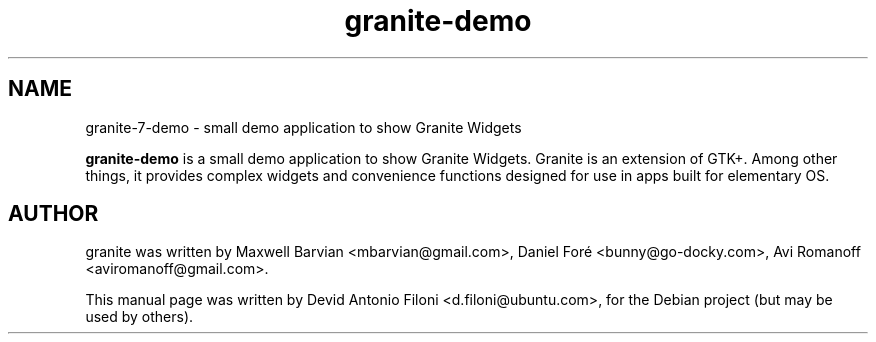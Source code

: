 .TH granite-demo 1 "Jun 09, 2012"
.SH NAME
granite-7-demo \- small demo application to show Granite Widgets
.PP
\fBgranite-demo\fP is a small demo application to show Granite Widgets.
Granite is an extension of GTK+. Among other things, it provides
complex widgets and convenience functions designed for use in apps
built for elementary OS.
.SH AUTHOR
granite was written by Maxwell Barvian <mbarvian@gmail.com>, Daniel Foré
<bunny@go-docky.com>, Avi Romanoff <aviromanoff@gmail.com>.
.PP
This manual page was written by Devid Antonio Filoni <d.filoni@ubuntu.com>,
for the Debian project (but may be used by others).

